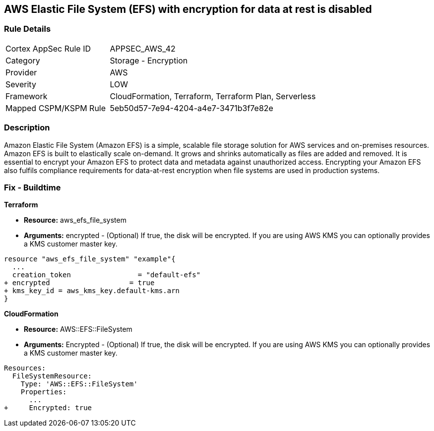 == AWS Elastic File System (EFS) with encryption for data at rest is disabled


=== Rule Details

[cols="1,2"]
|===
|Cortex AppSec Rule ID |APPSEC_AWS_42
|Category |Storage - Encryption
|Provider |AWS
|Severity |LOW
|Framework |CloudFormation, Terraform, Terraform Plan, Serverless
|Mapped CSPM/KSPM Rule |5eb50d57-7e94-4204-a4e7-3471b3f7e82e
|===


=== Description 


Amazon Elastic File System (Amazon EFS) is a simple, scalable file storage solution for AWS services and on-premises resources.
Amazon EFS is built to elastically scale on-demand.
It grows and shrinks automatically as files are added and removed.
It is essential to encrypt your Amazon EFS to protect data and metadata against unauthorized access.
Encrypting your Amazon EFS also fulfils compliance requirements for data-at-rest encryption when file systems are used in production systems.

////
=== Fix - Runtime


* Amazon Console To change the policy using the AWS Console, follow these steps:* 



. Log in to the AWS Management Console at https://console.aws.amazon.com/.

. Open the https://console.aws.amazon.com/efs/ [Amazon Elastic File System console].

. To open the file system creation wizard, click * Create file system*.

. Select * Enable encryption*.

. To enable encryption using your own KMS CMK key, from the * KMS master key* list select the name of your * AWS Key*.


* CLI Command* 


In the CreateFileSystem operation, the --encrypted parameter is a Boolean and is required for creating encrypted file systems.
The --kms-key-id is required only when you use a customer-managed CMK and you include the key's alias or ARN.


[source,shell]
----
{
 "aws efs create-file-system \\
--creation-token $(uuidgen) \\
--performance-mode generalPurpose \\
--encrypted \\
--kms-key-id user/customer-managedCMKalias",
}
----
////

=== Fix - Buildtime


*Terraform* 


* *Resource:* aws_efs_file_system
* *Arguments:* encrypted - (Optional) If true, the disk will be encrypted.
If you are using AWS KMS you can optionally provides a KMS customer master key.


[source,go]
----
resource "aws_efs_file_system" "example"{
  ...
  creation_token                = "default-efs"
+ encrypted                   = true
+ kms_key_id = aws_kms_key.default-kms.arn
}
----


*CloudFormation* 


* *Resource:* AWS::EFS::FileSystem
* *Arguments:* Encrypted - (Optional) If true, the disk will be encrypted.
If you are using AWS KMS you can optionally provides a KMS customer master key.


[source,yaml]
----
Resources:
  FileSystemResource:
    Type: 'AWS::EFS::FileSystem'
    Properties:
      ...
+     Encrypted: true
----
